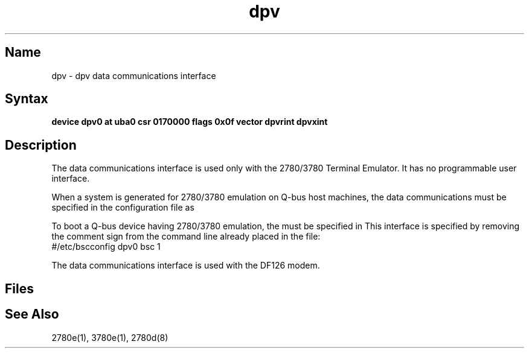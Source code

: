 .\" SCCSID: @(#)dpv.4	8.1	9/11/90
.TH dpv 4
.SH Name
dpv \- dpv data communications interface
.SH Syntax
.B device dpv0 at uba0 csr 0170000 flags 0x0f vector dpvrint dpvxint
.SH Description
.NXR "dpv data communications interface"
.NXAM "2780e emulator spooler" "dpv data communications interface"
.NXAM "3780e emulator spooler" "dpv data communications interface"
The 
.PN dpv
data communications
interface is used only with the 2780/3780
Terminal
Emulator.  It has no programmable user interface.  
.PP
When a system
is generated for 2780/3780 emulation on Q-bus host machines, 
the 
.PN dpv
data communications must 
be specified in the configuration file as 
.PN dpv0 .
.PP
To boot a Q-bus device having
2780/3780 emulation, the 
.PN dpv 
must be specified in 
.PN rc.local.  
This interface is specified by removing the comment sign from the command
line already placed in the 
.PN rc.local
file:
.EX
#/etc/bscconfig dpv0 bsc 1
.EE
.PP
The 
.PN dpv 
data communications interface is used with the DF126 modem. 
.SH Files
.PN /etc/rc.local
.br
.PN /etc/bscconfig
.SH See Also
2780e(1), 3780e(1), 2780d(8)
